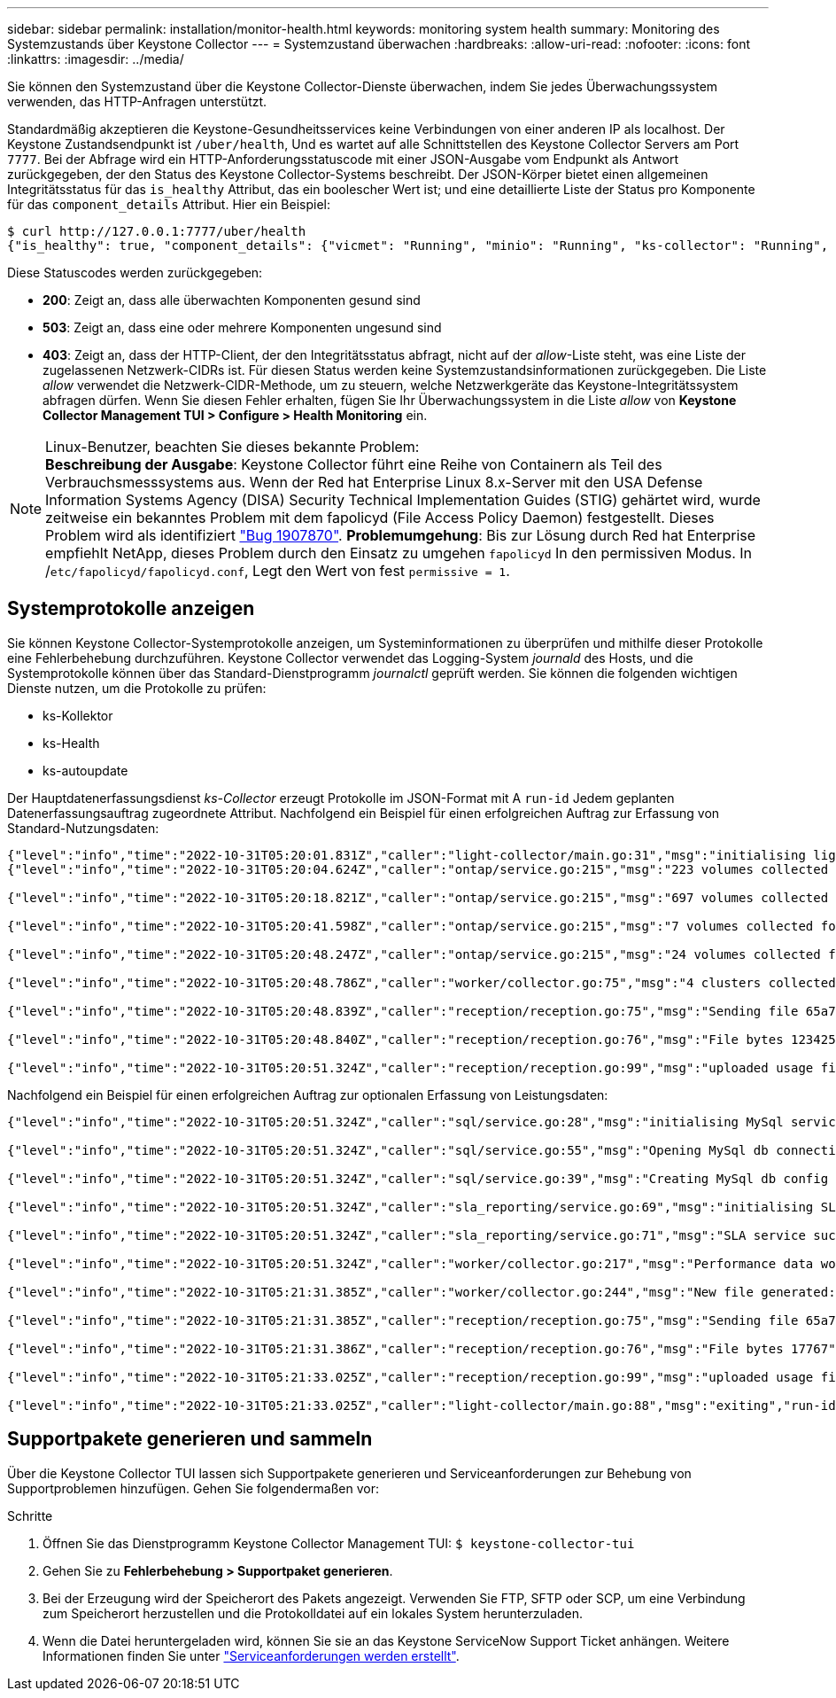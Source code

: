---
sidebar: sidebar 
permalink: installation/monitor-health.html 
keywords: monitoring system health 
summary: Monitoring des Systemzustands über Keystone Collector 
---
= Systemzustand überwachen
:hardbreaks:
:allow-uri-read: 
:nofooter: 
:icons: font
:linkattrs: 
:imagesdir: ../media/


[role="lead"]
Sie können den Systemzustand über die Keystone Collector-Dienste überwachen, indem Sie jedes Überwachungssystem verwenden, das HTTP-Anfragen unterstützt.

Standardmäßig akzeptieren die Keystone-Gesundheitsservices keine Verbindungen von einer anderen IP als localhost. Der Keystone Zustandsendpunkt ist `/uber/health`, Und es wartet auf alle Schnittstellen des Keystone Collector Servers am Port `7777`. Bei der Abfrage wird ein HTTP-Anforderungsstatuscode mit einer JSON-Ausgabe vom Endpunkt als Antwort zurückgegeben, der den Status des Keystone Collector-Systems beschreibt. Der JSON-Körper bietet einen allgemeinen Integritätsstatus für das `is_healthy` Attribut, das ein boolescher Wert ist; und eine detaillierte Liste der Status pro Komponente für das `component_details` Attribut. Hier ein Beispiel:

[listing]
----
$ curl http://127.0.0.1:7777/uber/health
{"is_healthy": true, "component_details": {"vicmet": "Running", "minio": "Running", "ks-collector": "Running", "ks-billing": "Running", "chronyd": "Running"}}
----
Diese Statuscodes werden zurückgegeben:

* *200*: Zeigt an, dass alle überwachten Komponenten gesund sind
* *503*: Zeigt an, dass eine oder mehrere Komponenten ungesund sind
* *403*: Zeigt an, dass der HTTP-Client, der den Integritätsstatus abfragt, nicht auf der _allow_-Liste steht, was eine Liste der zugelassenen Netzwerk-CIDRs ist. Für diesen Status werden keine Systemzustandsinformationen zurückgegeben. Die Liste _allow_ verwendet die Netzwerk-CIDR-Methode, um zu steuern, welche Netzwerkgeräte das Keystone-Integritätssystem abfragen dürfen. Wenn Sie diesen Fehler erhalten, fügen Sie Ihr Überwachungssystem in die Liste _allow_ von *Keystone Collector Management TUI > Configure > Health Monitoring* ein.


.Linux-Benutzer, beachten Sie dieses bekannte Problem:

NOTE: *Beschreibung der Ausgabe*: Keystone Collector führt eine Reihe von Containern als Teil des Verbrauchsmesssystems aus. Wenn der Red hat Enterprise Linux 8.x-Server mit den USA Defense Information Systems Agency (DISA) Security Technical Implementation Guides (STIG) gehärtet wird, wurde zeitweise ein bekanntes Problem mit dem fapolicyd (File Access Policy Daemon) festgestellt. Dieses Problem wird als identifiziert link:https://bugzilla.redhat.com/show_bug.cgi?id=1907870["Bug 1907870"]. *Problemumgehung*: Bis zur Lösung durch Red hat Enterprise empfiehlt NetApp, dieses Problem durch den Einsatz zu umgehen `fapolicyd` In den permissiven Modus. In /`etc/fapolicyd/fapolicyd.conf`, Legt den Wert von fest `permissive = 1`.



== Systemprotokolle anzeigen

Sie können Keystone Collector-Systemprotokolle anzeigen, um Systeminformationen zu überprüfen und mithilfe dieser Protokolle eine Fehlerbehebung durchzuführen. Keystone Collector verwendet das Logging-System _journald_ des Hosts, und die Systemprotokolle können über das Standard-Dienstprogramm _journalctl_ geprüft werden. Sie können die folgenden wichtigen Dienste nutzen, um die Protokolle zu prüfen:

* ks-Kollektor
* ks-Health
* ks-autoupdate


Der Hauptdatenerfassungsdienst _ks-Collector_ erzeugt Protokolle im JSON-Format mit A `run-id` Jedem geplanten Datenerfassungsauftrag zugeordnete Attribut. Nachfolgend ein Beispiel für einen erfolgreichen Auftrag zur Erfassung von Standard-Nutzungsdaten:

[listing]
----
{"level":"info","time":"2022-10-31T05:20:01.831Z","caller":"light-collector/main.go:31","msg":"initialising light collector with run-id cdflm0f74cgphgfon8cg","run-id":"cdflm0f74cgphgfon8cg"}
{"level":"info","time":"2022-10-31T05:20:04.624Z","caller":"ontap/service.go:215","msg":"223 volumes collected for cluster a2049dd4-bfcf-11ec-8500-00505695ce60","run-id":"cdflm0f74cgphgfon8cg"}

{"level":"info","time":"2022-10-31T05:20:18.821Z","caller":"ontap/service.go:215","msg":"697 volumes collected for cluster 909cbacc-bfcf-11ec-8500-00505695ce60","run-id":"cdflm0f74cgphgfon8cg"}

{"level":"info","time":"2022-10-31T05:20:41.598Z","caller":"ontap/service.go:215","msg":"7 volumes collected for cluster f7b9a30c-55dc-11ed-9c88-005056b3d66f","run-id":"cdflm0f74cgphgfon8cg"}

{"level":"info","time":"2022-10-31T05:20:48.247Z","caller":"ontap/service.go:215","msg":"24 volumes collected for cluster a9e2dcff-ab21-11ec-8428-00a098ad3ba2","run-id":"cdflm0f74cgphgfon8cg"}

{"level":"info","time":"2022-10-31T05:20:48.786Z","caller":"worker/collector.go:75","msg":"4 clusters collected","run-id":"cdflm0f74cgphgfon8cg"}

{"level":"info","time":"2022-10-31T05:20:48.839Z","caller":"reception/reception.go:75","msg":"Sending file 65a71542-cb4d-bdb2-e9a7-a826be4fdcb7_1667193648.tar.gz type=ontap to reception","run-id":"cdflm0f74cgphgfon8cg"}

{"level":"info","time":"2022-10-31T05:20:48.840Z","caller":"reception/reception.go:76","msg":"File bytes 123425","run-id":"cdflm0f74cgphgfon8cg"}

{"level":"info","time":"2022-10-31T05:20:51.324Z","caller":"reception/reception.go:99","msg":"uploaded usage file to reception with status 201 Created","run-id":"cdflm0f74cgphgfon8cg"}
----
Nachfolgend ein Beispiel für einen erfolgreichen Auftrag zur optionalen Erfassung von Leistungsdaten:

[listing]
----
{"level":"info","time":"2022-10-31T05:20:51.324Z","caller":"sql/service.go:28","msg":"initialising MySql service at 10.128.114.214"}

{"level":"info","time":"2022-10-31T05:20:51.324Z","caller":"sql/service.go:55","msg":"Opening MySql db connection at server 10.128.114.214"}

{"level":"info","time":"2022-10-31T05:20:51.324Z","caller":"sql/service.go:39","msg":"Creating MySql db config object"}

{"level":"info","time":"2022-10-31T05:20:51.324Z","caller":"sla_reporting/service.go:69","msg":"initialising SLA service"}

{"level":"info","time":"2022-10-31T05:20:51.324Z","caller":"sla_reporting/service.go:71","msg":"SLA service successfully initialised"}

{"level":"info","time":"2022-10-31T05:20:51.324Z","caller":"worker/collector.go:217","msg":"Performance data would be collected for timerange: 2022-10-31T10:24:52~2022-10-31T10:29:52"}

{"level":"info","time":"2022-10-31T05:21:31.385Z","caller":"worker/collector.go:244","msg":"New file generated: 65a71542-cb4d-bdb2-e9a7-a826be4fdcb7_1667193651.tar.gz"}

{"level":"info","time":"2022-10-31T05:21:31.385Z","caller":"reception/reception.go:75","msg":"Sending file 65a71542-cb4d-bdb2-e9a7-a826be4fdcb7_1667193651.tar.gz type=ontap-perf to reception","run-id":"cdflm0f74cgphgfon8cg"}

{"level":"info","time":"2022-10-31T05:21:31.386Z","caller":"reception/reception.go:76","msg":"File bytes 17767","run-id":"cdflm0f74cgphgfon8cg"}

{"level":"info","time":"2022-10-31T05:21:33.025Z","caller":"reception/reception.go:99","msg":"uploaded usage file to reception with status 201 Created","run-id":"cdflm0f74cgphgfon8cg"}

{"level":"info","time":"2022-10-31T05:21:33.025Z","caller":"light-collector/main.go:88","msg":"exiting","run-id":"cdflm0f74cgphgfon8cg"}
----


== Supportpakete generieren und sammeln

Über die Keystone Collector TUI lassen sich Supportpakete generieren und Serviceanforderungen zur Behebung von Supportproblemen hinzufügen. Gehen Sie folgendermaßen vor:

.Schritte
. Öffnen Sie das Dienstprogramm Keystone Collector Management TUI:
`$ keystone-collector-tui`
. Gehen Sie zu *Fehlerbehebung > Supportpaket generieren*.image:tui-sup-bundl.png[""]
. Bei der Erzeugung wird der Speicherort des Pakets angezeigt. Verwenden Sie FTP, SFTP oder SCP, um eine Verbindung zum Speicherort herzustellen und die Protokolldatei auf ein lokales System herunterzuladen.image:tui-sup-bundl-2.png[""]
. Wenn die Datei heruntergeladen wird, können Sie sie an das Keystone ServiceNow Support Ticket anhängen. Weitere Informationen finden Sie unter link:../concepts/gssc.html["Serviceanforderungen werden erstellt"].

